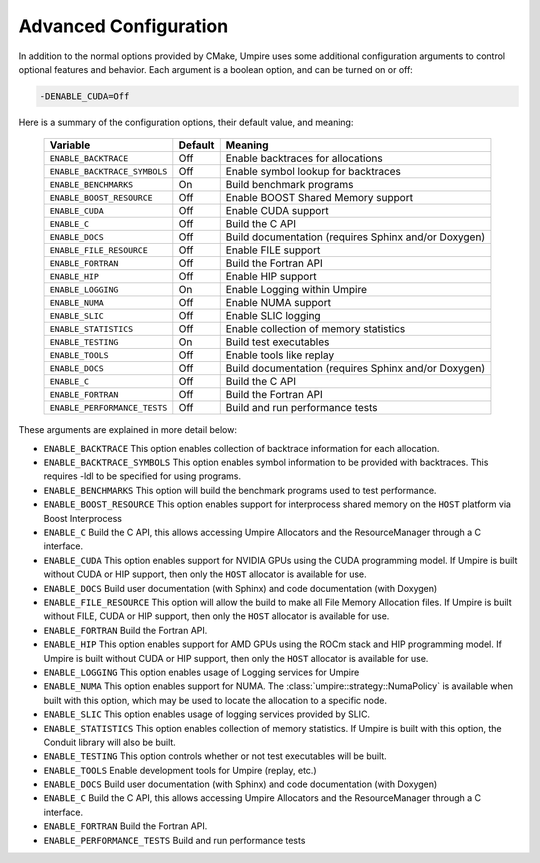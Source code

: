 .. _advanced_configuration:

======================
Advanced Configuration
======================

In addition to the normal options provided by CMake, Umpire uses some additional
configuration arguments to control optional features and behavior. Each
argument is a boolean option, and  can be turned on or off:

.. code-block:: bash

    -DENABLE_CUDA=Off

Here is a summary of the configuration options, their default value, and meaning:

    ============================  ======== ===========================================================================
    Variable                      Default  Meaning
    ============================  ======== ===========================================================================
    ``ENABLE_BACKTRACE``          Off      Enable backtraces for allocations
    ``ENABLE_BACKTRACE_SYMBOLS``  Off      Enable symbol lookup for backtraces
    ``ENABLE_BENCHMARKS``         On       Build benchmark programs
    ``ENABLE_BOOST_RESOURCE``     Off      Enable BOOST Shared Memory support
    ``ENABLE_CUDA``               Off      Enable CUDA support
    ``ENABLE_C``                  Off      Build the C API
    ``ENABLE_DOCS``               Off      Build documentation (requires Sphinx and/or Doxygen)
    ``ENABLE_FILE_RESOURCE``      Off      Enable FILE support
    ``ENABLE_FORTRAN``            Off      Build the Fortran API
    ``ENABLE_HIP``                Off      Enable HIP support
    ``ENABLE_LOGGING``            On       Enable Logging within Umpire
    ``ENABLE_NUMA``               Off      Enable NUMA support
    ``ENABLE_SLIC``               Off      Enable SLIC logging
    ``ENABLE_STATISTICS``         Off      Enable collection of memory statistics
    ``ENABLE_TESTING``            On       Build test executables
    ``ENABLE_TOOLS``              Off      Enable tools like replay
    ``ENABLE_DOCS``               Off      Build documentation (requires Sphinx and/or Doxygen)
    ``ENABLE_C``                  Off      Build the C API
    ``ENABLE_FORTRAN``            Off      Build the Fortran API
    ``ENABLE_PERFORMANCE_TESTS``  Off      Build and run performance tests
    ============================  ======== ===========================================================================

These arguments are explained in more detail below:

* ``ENABLE_BACKTRACE``
  This option enables collection of backtrace information for each allocation.

* ``ENABLE_BACKTRACE_SYMBOLS``
  This option enables symbol information to be provided with backtraces.  This
  requires -ldl to be specified for using programs.

* ``ENABLE_BENCHMARKS``
  This option will build the benchmark programs used to test performance.

* ``ENABLE_BOOST_RESOURCE``
  This option enables support for interprocess shared memory on the ``HOST``
  platform via Boost Interprocess

* ``ENABLE_C``
  Build the C API, this allows accessing Umpire Allocators and the
  ResourceManager through a C interface.

* ``ENABLE_CUDA``
  This option enables support for NVIDIA GPUs using the CUDA programming model.
  If Umpire is built without CUDA or HIP support, then only the ``HOST``
  allocator is available for use.

* ``ENABLE_DOCS``
  Build user documentation (with Sphinx) and code documentation (with Doxygen)

* ``ENABLE_FILE_RESOURCE``
  This option will allow the build to make all File Memory Allocation files. 
  If Umpire is built without FILE, CUDA or HIP support, then only the ``HOST`` 
  allocator is available for use.

* ``ENABLE_FORTRAN``
  Build the Fortran API.

* ``ENABLE_HIP``
  This option enables support for AMD GPUs using the ROCm stack and HIP
  programming model. If Umpire is built without CUDA or HIP support,
  then only the ``HOST`` allocator is available for use.

* ``ENABLE_LOGGING``
  This option enables usage of Logging services for Umpire

* ``ENABLE_NUMA``
  This option enables support for NUMA. The
  :class:`umpire::strategy::NumaPolicy` is available when built with this
  option, which may be used to locate the allocation to a specific node.

* ``ENABLE_SLIC``
  This option enables usage of logging services provided by SLIC.

* ``ENABLE_STATISTICS``
  This option enables collection of memory statistics. If Umpire is built with
  this option, the Conduit library will also be built.

* ``ENABLE_TESTING``
  This option controls whether or not test executables will be built.

* ``ENABLE_TOOLS``
  Enable development tools for Umpire (replay, etc.)

* ``ENABLE_DOCS``
  Build user documentation (with Sphinx) and code documentation (with Doxygen)

* ``ENABLE_C``
  Build the C API, this allows accessing Umpire Allocators and the
  ResourceManager through a C interface.

* ``ENABLE_FORTRAN``
  Build the Fortran API.

* ``ENABLE_PERFORMANCE_TESTS``
  Build and run performance tests

